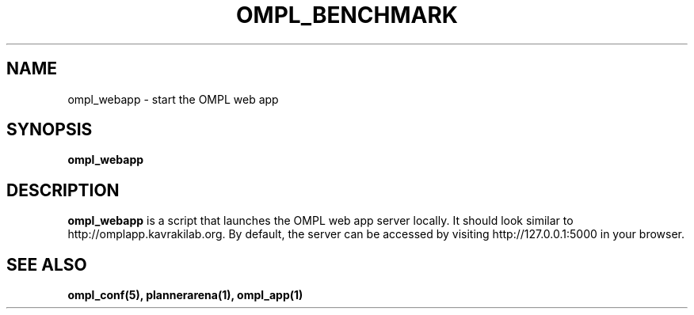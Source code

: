 .TH OMPL_BENCHMARK 1
.SH NAME
ompl_webapp \- start the OMPL web app
.SH SYNOPSIS
.B ompl_webapp
.SH DESCRIPTION
.BR ompl_webapp
is a script that launches the OMPL web app server locally. It should look
similar to http://omplapp.kavrakilab.org. By default, the server can be
accessed by visiting http://127.0.0.1:5000 in your browser.
.SH SEE ALSO
.B ompl_conf(5), plannerarena(1), ompl_app(1)
